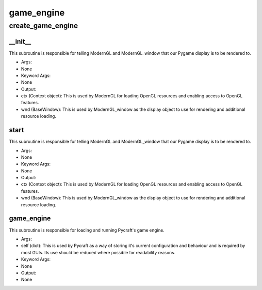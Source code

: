 game_engine
==========

create_game_engine
----------
__init__
__________
This subroutine is responsible for telling ModernGL and ModernGL_window that our Pygame display is to be rendered to.

* Args:
* None

* Keyword Args:
* None

* Output:
* ctx (Context object): This is used by ModernGL for loading OpenGL resources and enabling access to OpenGL features.
* wnd (BaseWindow): This is used by ModernGL_window as the display object to use for rendering and additional resource loading.

start
__________
This subroutine is responsible for telling ModernGL and ModernGL_window that our Pygame display is to be rendered to.

* Args:
* None

* Keyword Args:
* None

* Output:
* ctx (Context object): This is used by ModernGL for loading OpenGL resources and enabling access to OpenGL features.
* wnd (BaseWindow): This is used by ModernGL_window as the display object to use for rendering and additional resource loading.

game_engine
__________
This subroutine is responsible for loading and running Pycraft's game engine.

* Args:
* self (dict): This is used by Pycraft as a way of storing it's current configuration and behaviour and is required by most GUIs. Its use should be reduced where possible for readability reasons.

* Keyword Args:
* None

* Output:
* None


